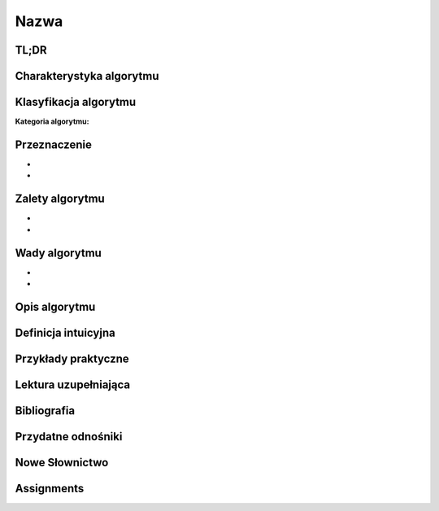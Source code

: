 Nazwa
=====


.. todo:: Włączyć sphinx.ext.autosectionlabel
.. todo:: zrobić aby wszystkie figure miały name
.. todo:: użyć do przykładów http://www.sphinx-doc.org/en/stable/markup/code.html#directive-literalinclude

TL;DR
-----

Charakterystyka algorytmu
-------------------------

Klasyfikacja algorytmu
----------------------

:Kategoria algorytmu:

Przeznaczenie
-------------
-
-

Zalety algorytmu
----------------
-
-

Wady algorytmu
--------------
-
-


Opis algorytmu
--------------


Definicja intuicyjna
--------------------


Przykłady praktyczne
--------------------

Lektura uzupełniająca
---------------------

Bibliografia
------------

Przydatne odnośniki
-------------------

Nowe Słownictwo
---------------
.. glossary::


Assignments
-----------
.. todo:: Create assignments
